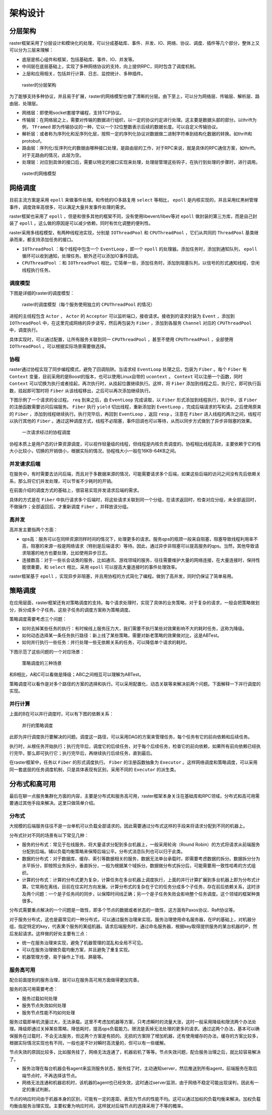 .. _design:

架构设计
========

分层架构
--------

raster框架采用了分层设计和模块化的处理，可以分成基础库、事件、并发、IO、网络、协议、调度、插件等几个部分，整体上又可以分为三层来理解：

- 底层是核心组件和框架，包括基础库、事件、IO、并发等。
- 中间层在底层基础上，实现了多种网络协议的支持，向上提供RPC，同时包含了调度机制。
- 上层和应用相关，包括并行计算、日志、监控统计、多种插件。

.. figure:: designimg/fig1.png

    raster的分层架构

为了能够支持多种协议，并且易于扩展，raster的网络模型也做了清晰的分层。由下至上，可以分为网络层、传输层、解析层、路由层、处理层。

- 网络层：即使用socket套接字编程，支持TCP协议。
- 传输层：在网络层之上，需要对传输的数据进行组织，以一定的协议约定进行处理。这主要是数据头部的部分。以thrift为例， ``TFramed`` 即为传输协议的一种，它以一个32位整数表示后续的数据长度。可以自定义传输协议。
- 解析层：或者称为序列化和反序列化层，按照一定的序列化协议对数据做二进制字符串到结构化数据的转换。如thrift和protobuf。
- 路由层：序列化/反序列化的数据由哪种接口处理，是路由层的工作，对于RPC来说，就是具体的RPC通信方案，如thrift。对于无路由的情况，此层为空。
- 处理层：对应到具体的接口后，需要以特定的接口实现来处理，处理层管理这些钩子，在执行到处理的步骤时，进行调用。

.. figure:: designimg/fig2.png

    raster的网络模型

网络调度
--------

目前主流方案是采用 ``epoll`` 来做事件处理。和传统的IO多路复用 ``select`` 等相比， ``epoll`` 是内核实现的，并且采用红黑树管理事件，调度效率高很多，可以满足大量并发事件处理的需求。

raster框架也采用了 ``epoll`` ，但是和很多其他的框架不同，没有使用libevent/libev等对 ``epoll`` 做封装的第三方库，而是自己封装了 ``epoll`` 。这么做的原因是可以减少依赖，同时有优化调整的便利性。

raster采用多线程模型，有两种线程池实现，分别是 ``IOThreadPool`` 和 ``CPUThreadPool`` ，它们从共同的 ``ThreadPool`` 基类继承而来，都支持添加任务的接口。

- ``IOThreadPool`` ：每个线程中包含一个 ``EventLoop`` ，即一个 ``epoll`` 的处理器。添加任务时，添加到通知队列， ``epoll`` 循环可以收到通知，处理任务。额外还可以添加IO事件回调。
- ``CPUThreadPool`` ：和 ``IOThreadPool`` 相比，它简单一些，添加任务时，添加到阻塞队列，以信号的形式通知线程，空闲线程执行任务。

调度模型
~~~~~~~~

下图是详细的raster的调度模型：

.. figure:: designimg/fig3.png

    raster的调度模型（每个服务使用独立的 ``CPUThreadPool`` 的情况）

进程的主线程包含 ``Actor`` ， ``Actor`` 的 ``Acceptor`` 可以监听端口，接收请求。接收到的请求封装为 ``Event`` ，添加到 ``IOThreadPool`` 中，在这里完成网络的异步读写，然后再包装为 ``Fiber`` ，添加到各服务 ``Channel`` 对应的 ``CPUThreadPool`` 中，调度执行。

具体实现时，可以通过配置，让所有服务关联到同一 ``CPUThreadPool`` ，甚至不使用 ``CPUThreadPool`` ，全部使用 ``IOThreadPool`` 。可以根据实际场景需要做选择。

协程
~~~~

raster通过协程实现了同步编程模式，避免了回调陷阱。当请求经 ``EventLoop`` 处理之后，包装为 ``Fiber`` 。每个 ``Fiber`` 有 ``Context`` 变量，目前采用的是Boost的版本，也可以使用Linux自带的 ``ucontext`` 。 ``Context`` 可以注册一个函数，同时 ``Context`` 可以切换为执行或者挂起，再次执行时，从挂起位置继续执行。这样，将 ``Fiber`` 添加到线程之后，执行它，即可执行函数，挂起即可暂时将 ``Fiber`` 从该线程移出，之后可以再次添加继续执行。

下图示例了一个请求的全过程。 ``req`` 到来之后，由 ``EventLoop`` 完成读取，以 ``Fiber`` 形式添加到线程执行，执行中，该 ``Fiber`` 的注册函数需要访问后端服务。 ``Fiber`` 执行 ``yield`` 切出线程，重新添加到 ``EventLoop`` ，完成后端请求的写和读。之后使用原来的 ``Fiber`` ，添加到线程继续执行。执行完毕后，再回到 ``EventLoop`` ，返回 ``resp`` 。注意在 ``Fiber`` 进入线程的两次之间，线程可以执行其他的 ``Fiber`` 。通过这种调度方式，线程不必阻塞，事件回调也可以等待，从而以同步方式做到了异步非阻塞的效果。

.. figure:: designimg/fig4.png

    一次请求经过的协程调度

协程本质上是用户态的计算资源调度，可以视作轻量级的线程，但线程是内核负责调度的。协程相比线程高效，主要依赖于它的栈大小比较小，切换的开销很小，根据实际的情况，协程栈大小一般在16KB-64KB之间。

并发请求后端
~~~~~~~~~~~~

在服务中，有时需要去访问后端，而且对于多数据来源的情况，可能需要请求多个后端，如果这些后端的访问之间没有先后依赖关系，那么将它们并发处理，可以节省不少耗时的开销。

在前面介绍的调度方式的基础上，很容易实现并发请求后端的需求。

具体的方式是在 ``Fiber`` 中执行请求多个后端时，将这些请求关联到同一个分组，在请求返回时，检查对应分组，未全部返回时，不做操作；全部返回后，才重新调度 ``Fiber`` ，并释放该分组。

高并发
~~~~~~

高并发主要指两个方面：

- qps高：服务可以在同样资源同样时间的情况下，处理更多的请求。服务qps的瓶颈一般来自阻塞，阻塞导致线程利用率不高，阻塞的来源一般是网络请求（特别是后端请求）等待。因此，通过异步非阻塞可以提高服务的qps。当然，其他导致请求阻塞的地方也要处理，比如使用异步日志。
- 连接数高：对于一些长会话类的服务，比如通讯、游戏领域的服务，往往需要维护大量的网络连接，在大量连接时，保持性能很重要。和 ``select`` 相比，采用 ``epoll`` 可以提高大量连接时的事件处理效率。

raster框架基于 ``epoll`` ，实现异步非阻塞，并且用协程的方式简化了编程。做到了高并发，同时仍保证了简单易用。

策略调度
--------

在应用层面，raster框架还有对策略调度的支持。每个请求处理时，实现了具体的业务策略，对于复杂的请求，一般会把策略做划分，拆分成多个子任务。这些子任务的调度方案称为策略调度。

策略调度需要考虑三个问题：

- 如何去掉某些任务的执行：有时候线上服务压力大，我们需要不执行某些对效果影响不大的耗时任务，这称为降级。
- 如何动态选择某一条任务执行路径：新上线了某些策略，需要对新老策略的效果做对比，这是ABTest。
- 如何并行执行一些任务：并行处理一些无依赖关系的任务，可以降低单个请求的耗时。

下图示范了这些问题的一个对应场景：

.. figure:: designimg/fig5.png

    策略调度的三种场景

和B相比，A和C可以看做是降级；ABC之间相互可以理解为ABTest。

策略调度可以看作是对多个路径的方案的选择和执行。可以采用配置化、动态关联等来解决前两个问题。下面解释一下并行调度的实现。

并行计算
~~~~~~~~

上面的B在可以并行调度时，可以有下图的依赖关系：

.. figure:: designimg/fig6.png

    并行的策略调度

此即为并行调度执行要解决的问题。调度这一路径，可以采用DAG的方案来管理任务，每个任务有它的前向依赖和后续任务。

执行时，从根任务开始执行；执行完毕后，调度它的后续任务，对于每个后续任务，检查它的前向依赖，如果所有前向依赖已经执行完毕，那么即可执行它；执行完毕后，再继续执行后续任务，直到最后。

在raster框架中，任务以 ``Fiber`` 的形式调度执行。 ``Fiber`` 的注册函数抽象为 ``Executor`` 。这样网络调度和策略调度，可以采用同一套底层的任务调度机制，只是具体表现有区别，采用不同的 ``Executor`` 的派生类。

分布式和高可用
--------------

最后在聊一点服务集群化方面的内容，主要是分布式和服务高可用，raster框架本身关注在基础库和RPC领域，分布式和高可用需要通过其他手段来解决。这里只做简单介绍。

分布式
~~~~~~

大规模的后端服务往往不是一台单机可以负载全部请求的。因此需要通过分布式这样的手段来将请求分配到不同的机器上。

分布式针对不同的场景有以下常见几种：

- 服务的分布式：常见于在线服务，将大量请求分配到多台机器上，一般采用轮询（Round Robin）的方式将请求从前端服务分配到后端。辅以负载均衡策略来保障后端公平。分布式消息队列也可以归于此类。
- 数据的分布式：对于数据库、缓存、索引等数据相关的服务，数据无法单台承载时，即需要考虑数据的拆分。数据拆分分为水平拆分，即按照业务拆分，垂直拆分，一般为根据某个域拆分。数据做分布式拆分后，可能需要用一致性哈希的方式组织。
- 计算的分布式：计算的分布式更为复杂，计算任务在多台机器上调度执行，上面的并行计算扩展到多台机器上即为分布式计算。它常用在离线，目前在往实时方向发展。计算分布式的复杂在于它的任务分成多个子任务，存在前后依赖关系，这时涉及两个问题：一个是子任务间的同步，以保障时间线正确；另一个是子任务失败会影响整个任务调度。这个领域的框架种类很多。

分布式需要重点解决的一个问题是一致性，即多个节点的数据或者状态的一致性，这方面有Paxos协议、Raft协议等。

对于服务分布式，这也是最常见的一种分布式，可以通过服务治理来实现。服务治理使用命名服务器，在IP的基础上，对机器分组，指定特定的key，代表某个服务的某组机器。请求后端服务时，通过命名服务器，根据key取得提供服务的某台机器的IP，然后发起请求。这样做的好处主要有三点：

- 统一在服务治理来实现，避免了机器管理的混乱和全局不可见。
- 可以在服务治理做负载均衡方案，并且避免了重复实现。
- 机器管理方便，易于操作上下线、屏蔽等。

服务高可用
~~~~~~~~~~

配合前面提到的服务治理，就可以在服务高可用方面做得更加完善。

服务的高可用需要考虑：

- 服务过载如何处理
- 服务节点失效如何处理
- 服务节点性能不均如何处理

服务过载即单机流量过大，无法承载。这里不考虑加机器等方案，只考虑瞬时的流量大涨，这时一般采用降级和限流两个办法处理。降级即通过关掉某些策略，降低耗时，提高qps负载能力。限流是丢掉无法处理的更多的请求。通过这两个办法，基本可以确保服务在过载时，不会无法服务，但这两个方案是有损的。无损的方案除了增加机器，还有使用缓存的办法，缓存的方案比较多，根据实际情况实现也有不同，一般也是不针对瞬时高流量的，但可以有一些缓解。

节点失效的原因比较多，比如服务挂了，网络无法连通了，机器宕机了等等。节点失效问题，配合服务治理之后，就比较容易解决了。

- 服务治理在每台机器会有agent来监测服务状态，服务挂了时，主动通知server，然后推送到所有agent，前端服务在取后端节点时，不再选择该节点。
- 网络无法连通和机器宕机时，该机器的agent也已经失效，这时通过server监测，由于网络不稳定可能出现误判，因此有一定的重试判断。

节点的响应时间由于机器本身的区别，可能有一定的差距，表现为节点的性能不均。这可以通过加权的负载均衡来解决。加权负载均衡由服务治理实现。主要权重为响应时间，这样就对后端节点的选择采用了不等的概率。

